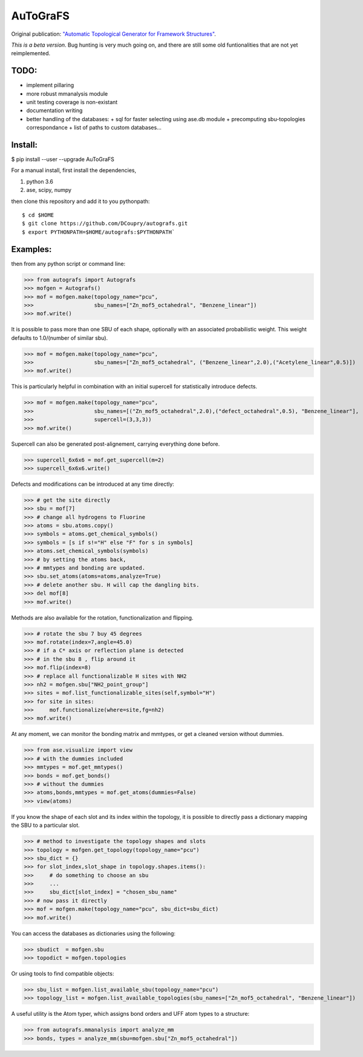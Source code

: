 AuToGraFS
=========

Original publication: `"Automatic Topological Generator for Framework Structures"`__.

.. _here: http://pubs.acs.org/doi/abs/10.1021/jp507643v 

__ here_

*This is a beta version*. Bug hunting is very much going on, and there are still some old funtionalities that are not yet reimplemented.

TODO:
-----
- implement pillaring
- more robust mmanalysis module
- unit testing coverage is non-existant
- documentation writing
- better handling of the databases:
  + sql for faster selecting using ase.db module
  + precomputing sbu-topologies correspondance
  + list of paths to custom databases...

Install:
--------

.. highlight:: bash

$ pip install --user --upgrade AuToGraFS


For a manual install, first install the dependencies,

1. python 3.6
2. ase, scipy, numpy


then clone this repository and add it to you pythonpath::

	$ cd $HOME
	$ git clone https://github.com/DCoupry/autografs.git
	$ export PYTHONPATH=$HOME/autografs:$PYTHONPATH`


Examples:
---------

then from any python script or command line:

.. highlight:: python

>>> from autografs import Autografs
>>> mofgen = Autografs()
>>> mof = mofgen.make(topology_name="pcu", 
>>>                   sbu_names=["Zn_mof5_octahedral", "Benzene_linear"])
>>> mof.write()

It is possible to pass more than one SBU of each shape, optionally with an associated probabilistic weight.
This weight defaults to 1.0/(number of similar sbu).

>>> mof = mofgen.make(topology_name="pcu", 
>>>                   sbu_names=["Zn_mof5_octahedral", ("Benzene_linear",2.0),("Acetylene_linear",0.5)])
>>> mof.write()

This is particularly helpful in combination with an initial supercell for statistically introduce defects.

>>> mof = mofgen.make(topology_name="pcu", 
>>>                   sbu_names=[("Zn_mof5_octahedral",2.0),("defect_octahedral",0.5), "Benzene_linear"],
>>>                   supercell=(3,3,3))
>>> mof.write()

Supercell can also be generated post-alignement, carrying everything done before.

>>> supercell_6x6x6 = mof.get_supercell(m=2)
>>> supercell_6x6x6.write()

Defects and modifications can be introduced at any time directly:

>>> # get the site directly
>>> sbu = mof[7]
>>> # change all hydrogens to Fluorine
>>> atoms = sbu.atoms.copy()
>>> symbols = atoms.get_chemical_symbols()
>>> symbols = [s if s!="H" else "F" for s in symbols]
>>> atoms.set_chemical_symbols(symbols)
>>> # by setting the atoms back, 
>>> # mmtypes and bonding are updated.
>>> sbu.set_atoms(atoms=atoms,analyze=True)
>>> # delete another sbu. H will cap the dangling bits.
>>> del mof[8]
>>> mof.write()

Methods are also available for the rotation, functionalization and flipping.

>>> # rotate the sbu 7 buy 45 degrees
>>> mof.rotate(index=7,angle=45.0)
>>> # if a C* axis or reflection plane is detected
>>> # in the sbu 8 , flip around it
>>> mof.flip(index=8)
>>> # replace all functionalizable H sites with NH2
>>> nh2 = mofgen.sbu["NH2_point_group"]
>>> sites = mof.list_functionalizable_sites(self,symbol="H")
>>> for site in sites:
>>>     mof.functionalize(where=site,fg=nh2)
>>> mof.write()

At any moment, we can monitor the bonding matrix and mmtypes, or get a cleaned version without dummies.

>>> from ase.visualize import view
>>> # with the dummies included
>>> mmtypes = mof.get_mmtypes()
>>> bonds = mof.get_bonds()
>>> # without the dummies
>>> atoms,bonds,mmtypes = mof.get_atoms(dummies=False)
>>> view(atoms)

If you know the shape of each slot and its index within the topology, it is possible to directly pass a dictionary mapping
the SBU to a particular slot.

>>> # method to investigate the topology shapes and slots
>>> topology = mofgen.get_topology(topology_name="pcu")
>>> sbu_dict = {}
>>> for slot_index,slot_shape in topology.shapes.items():
>>>     # do something to choose an sbu
>>>     ...
>>>     sbu_dict[slot_index] = "chosen_sbu_name"
>>> # now pass it directly
>>> mof = mofgen.make(topology_name="pcu", sbu_dict=sbu_dict)
>>> mof.write()

You can access the databases as dictionaries using the following:

>>> sbudict  = mofgen.sbu
>>> topodict = mofgen.topologies

Or using tools to find compatible objects:

>>> sbu_list = mofgen.list_available_sbu(topology_name="pcu")
>>> topology_list = mofgen.list_available_topologies(sbu_names=["Zn_mof5_octahedral", "Benzene_linear"])

A useful utility is the Atom typer, which assigns bond orders and UFF atom types to a structure:

>>> from autografs.mmanalysis import analyze_mm
>>> bonds, types = analyze_mm(sbu=mofgen.sbu["Zn_mof5_octahedral"])

